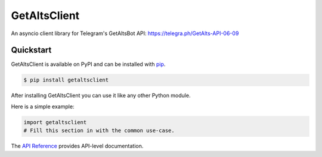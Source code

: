 GetAltsClient
#############

An asyncio client library for Telegram's GetAltsBot API: https://telegra.ph/GetAlts-API-06-09


Quickstart
==========

GetAltsClient is available on PyPI and can be installed with `pip <https://pip.pypa.io>`_.

.. code-block:: console

    $ pip install getaltsclient

After installing GetAltsClient you can use it like any other Python module.

Here is a simple example:

.. code-block:: python

    import getaltsclient
    # Fill this section in with the common use-case.

The `API Reference <http://getaltsclient.readthedocs.io>`_ provides API-level documentation.
